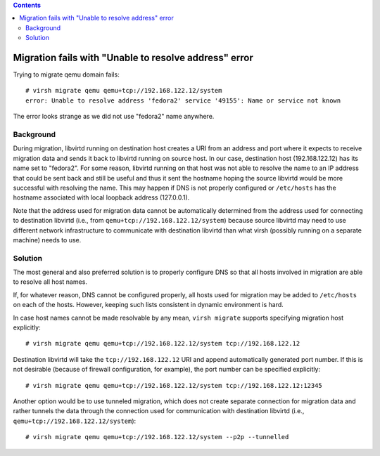 .. contents::

Migration fails with "Unable to resolve address" error
------------------------------------------------------

Trying to migrate qemu domain fails:

::

   # virsh migrate qemu qemu+tcp://192.168.122.12/system
   error: Unable to resolve address 'fedora2' service '49155': Name or service not known

The error looks strange as we did not use "fedora2" name anywhere.

Background
~~~~~~~~~~

During migration, libvirtd running on destination host creates a URI
from an address and port where it expects to receive migration data and
sends it back to libvirtd running on source host. In our case,
destination host (192.168.122.12) has its name set to "fedora2". For
some reason, libvirtd running on that host was not able to resolve the
name to an IP address that could be sent back and still be useful and
thus it sent the hostname hoping the source libvirtd would be more
successful with resolving the name. This may happen if DNS is not
properly configured or ``/etc/hosts`` has the hostname associated with
local loopback address (127.0.0.1).

Note that the address used for migration data cannot be automatically
determined from the address used for connecting to destination libvirtd
(i.e., from ``qemu+tcp://192.168.122.12/system``) because source
libvirtd may need to use different network infrastructure to communicate
with destination libvirtd than what virsh (possibly running on a
separate machine) needs to use.

Solution
~~~~~~~~

The most general and also preferred solution is to properly configure
DNS so that all hosts involved in migration are able to resolve all host
names.

If, for whatever reason, DNS cannot be configured properly, all hosts
used for migration may be added to ``/etc/hosts`` on each of the hosts.
However, keeping such lists consistent in dynamic environment is hard.

In case host names cannot be made resolvable by any mean,
``virsh migrate`` supports specifying migration host explicitly:

::

   # virsh migrate qemu qemu+tcp://192.168.122.12/system tcp://192.168.122.12

Destination libvirtd will take the ``tcp://192.168.122.12`` URI and
append automatically generated port number. If this is not desirable
(because of firewall configuration, for example), the port number can be
specified explicitly:

::

   # virsh migrate qemu qemu+tcp://192.168.122.12/system tcp://192.168.122.12:12345

Another option would be to use tunneled migration, which does not create
separate connection for migration data and rather tunnels the data
through the connection used for communication with destination libvirtd
(i.e., ``qemu+tcp://192.168.122.12/system``):

::

   # virsh migrate qemu qemu+tcp://192.168.122.12/system --p2p --tunnelled
